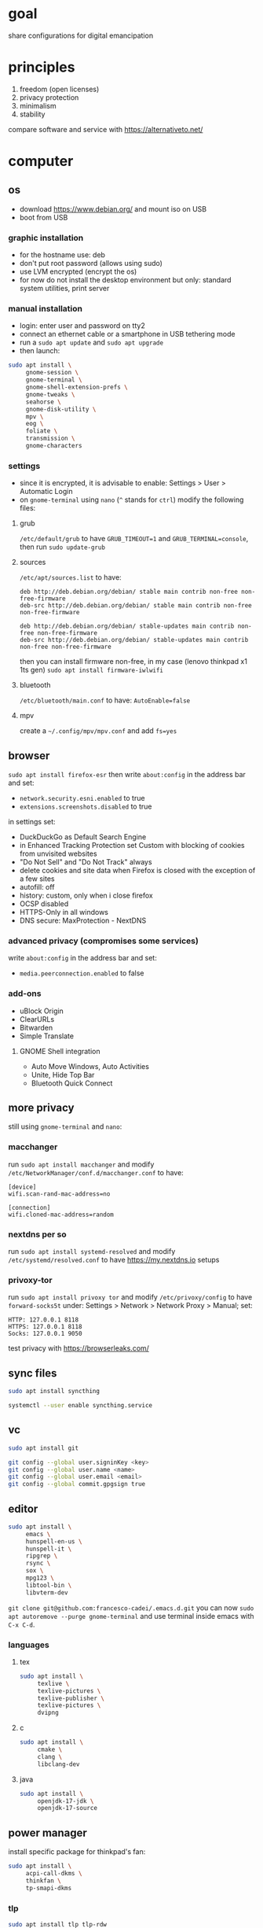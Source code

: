 * goal
share configurations for digital emancipation


* principles
1. freedom (open licenses)
2. privacy protection
3. minimalism
4. stability


compare software and service with [[https://alternativeto.net/][https://alternativeto.net/]]


* computer
** os
- download https://www.debian.org/ and mount iso on USB
- boot from USB


*** graphic installation
- for the hostname use: deb
- don't put root password (allows using sudo)
- use LVM encrypted (encrypt the os)
- for now do not install the desktop environment but only: standard system
  utilities, print server


*** manual installation
- login: enter user and password on tty2
- connect an ethernet cable or a smartphone in USB tethering mode
- run a ~sudo apt update~ and ~sudo apt upgrade~
- then launch:


#+begin_src bash
  sudo apt install \
       gnome-session \
       gnome-terminal \
       gnome-shell-extension-prefs \
       gnome-tweaks \
       seahorse \
       gnome-disk-utility \
       mpv \
       eog \
       foliate \
       transmission \
       gnome-characters
#+end_src


*** settings
- since it is encrypted, it is advisable to enable: Settings > User >
  Automatic Login
- on =gnome-terminal= using =nano= (=^= stands for =ctrl=) modify the
  following files:


**** grub
=/etc/default/grub= to have =GRUB_TIMEOUT=1= and =GRUB_TERMINAL=console=,
then run ~sudo update-grub~


**** sources
=/etc/apt/sources.list= to have:
#+begin_example
deb http://deb.debian.org/debian/ stable main contrib non-free non-free-firmware
deb-src http://deb.debian.org/debian/ stable main contrib non-free non-free-firmware

deb http://deb.debian.org/debian/ stable-updates main contrib non-free non-free-firmware
deb-src http://deb.debian.org/debian/ stable-updates main contrib non-free non-free-firmware
#+end_example
then you can install firmware non-free, in my case (lenovo thinkpad x1 1ts
gen) ~sudo apt install firmware-iwlwifi~


**** bluetooth
=/etc/bluetooth/main.conf= to have: =AutoEnable=false=


**** mpv
create a  =~/.config/mpv/mpv.conf= and add =fs=yes=


** browser
~sudo apt install firefox-esr~ then write =about:config= in the address bar and
set:
- =network.security.esni.enabled= to true
- =extensions.screenshots.disabled= to true


in settings set:
- DuckDuckGo as Default Search Engine
- in Enhanced Tracking Protection set Custom with blocking of cookies from
  unvisited websites
- "Do Not Sell" and "Do Not Track" always
- delete cookies and site data when Firefox is closed with the exception of a
  few sites
- autofill: off
- history: custom, only when i close firefox
- OCSP disabled
- HTTPS-Only in all windows
- DNS secure: MaxProtection - NextDNS


*** advanced privacy (compromises some services)
write =about:config= in the address bar and set:
- =media.peerconnection.enabled= to false


*** add-ons
- uBlock Origin
- ClearURLs
- Bitwarden
- Simple Translate


**** GNOME Shell integration
- Auto Move Windows, Auto Activities
- Unite, Hide Top Bar
- Bluetooth Quick Connect


** more privacy
still using =gnome-terminal= and =nano=:
*** macchanger
run ~sudo apt install macchanger~ and modify
=/etc/NetworkManager/conf.d/macchanger.conf= to have:
#+begin_example
  [device]
  wifi.scan-rand-mac-address=no

  [connection]
  wifi.cloned-mac-address=random
#+end_example
*** nextdns per so
run ~sudo apt install systemd-resolved~ and modify
=/etc/systemd/resolved.conf= to have [[https://my.nextdns.io]] setups


*** privoxy-tor
run ~sudo apt install privoxy tor~ and modify =/etc/privoxy/config= to have
=forward-socks5t=
under: Settings > Network > Network Proxy > Manual; set:
#+begin_example
  HTTP: 127.0.0.1 8118
  HTTPS: 127.0.0.1 8118
  Socks: 127.0.0.1 9050
#+end_example


test privacy with [[https://browserleaks.com/][https://browserleaks.com/]]


** sync files
#+begin_src bash
  sudo apt install syncthing

  systemctl --user enable syncthing.service
#+end_src


** vc
#+begin_src bash
  sudo apt install git

  git config --global user.signinKey <key>
  git config --global user.name <name>
  git config --global user.email <email>
  git config --global commit.gpgsign true
#+end_src


** editor
#+begin_src bash
  sudo apt install \
       emacs \
       hunspell-en-us \
       hunspell-it \
       ripgrep \
       rsync \
       sox \
       mpg123 \
       libtool-bin \
       libvterm-dev
#+end_src


~git clone git@github.com:francesco-cadei/.emacs.d.git~
you can now ~sudo apt autoremove --purge gnome-terminal~ and use terminal
inside emacs with =C-x C-d=.


*** languages
**** tex
#+begin_src bash
  sudo apt install \
       texlive \
       texlive-pictures \
       texlive-publisher \
       texlive-pictures \
       dvipng
#+end_src


**** c
#+begin_src bash
  sudo apt install \
       cmake \
       clang \
       libclang-dev
#+end_src


**** java
#+begin_src bash
  sudo apt install \
       openjdk-17-jdk \
       openjdk-17-source
#+end_src


** power manager
install specific package for thinkpad's fan:
#+begin_src bash
  sudo apt install \
       acpi-call-dkms \
       thinkfan \
       tp-smapi-dkms
#+end_src


*** tlp
#+begin_src bash
  sudo apt install tlp tlp-rdw

  sudo tlp start
  sudo tlp-stat
#+end_src


*** powertop
#+begin_src bash
  sudo apt install powertop

  sudo systemctl enable powertop.service
#+end_src


*** thermald
#+begin_src bash
  sudo apt install thermald
#+end_src


** other stuff
#+begin_src bash
  sudo apt install \
       libreoffice \
       libreoffice-gnome
#+end_src


* mobile /(or tablet)/
- do initial setup of an android device without google account (prefer a device
  with pure android)
- /i use Nokia because of the partnership with [[https://www.ifixit.com/][https://www.ifixit.com/]]/
- under: Settings > Network & internet > Private DNS; use [[https://nextdns.io/]]
  config
- with usb cable provide [[https://f-droid.org/F-Droid.apk][https://f-droid.org/F-Droid.apk]] apk, install it
- install HeliBoard from F-Droid Basic and disable GBoard
- uninstall or disable all unused app

** System > Developer options (tap 7 times: About phone > Build nember)
- setup =Wi-Fi non persistent MAC randomization= to true
- setup animations to 0.5x

** F-Droid Basic, installs:
- Olauncher, Kreate, Orgzily Revived
- Syncthing-Fork, Orgro, Librera FD
- SpamBlocker, Tuta Calendar, Tuta
- Aegis, AudioRecorder, Aurora Store
- Feeder, NewPipe


** Aurora Store, installs:
- Play Store, Bitwarden, PosteID
- Trade Republic, Kena Mobile
- Firefox, WhatsApp, Beats
- 3BMeteo, IO, Arriva MyPay
- Lichess beta, Companion
- Maps, Translate


*** Firefox extensions
- uBlock Origin
- ClearURLs


** another mobile (backup), installs:
- F-Droid Basic, HeliBoard, Aegis
- Syncthing, Aves Libre
